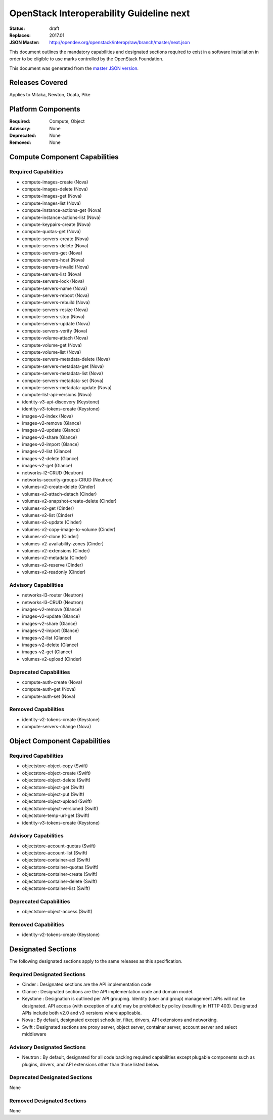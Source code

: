 =========================================
OpenStack Interoperability Guideline next
=========================================

:Status: draft
:Replaces: 2017.01
:JSON Master: http://opendev.org/openstack/interop/raw/branch/master/next.json

This document outlines the mandatory capabilities and designated
sections required to exist in a software installation in order to
be eligible to use marks controlled by the OpenStack Foundation.

This document was generated from the `master JSON version <next.json>`_.

Releases Covered
==============================
Applies to Mitaka, Newton, Ocata, Pike

Platform Components
==============================
:Required: Compute, Object

:Advisory: None

:Deprecated: None

:Removed: None




Compute Component Capabilities
==============================
Required Capabilities
-----------------------
* compute-images-create (Nova)
* compute-images-delete (Nova)
* compute-images-get (Nova)
* compute-images-list (Nova)
* compute-instance-actions-get (Nova)
* compute-instance-actions-list (Nova)
* compute-keypairs-create (Nova)
* compute-quotas-get (Nova)
* compute-servers-create (Nova)
* compute-servers-delete (Nova)
* compute-servers-get (Nova)
* compute-servers-host (Nova)
* compute-servers-invalid (Nova)
* compute-servers-list (Nova)
* compute-servers-lock (Nova)
* compute-servers-name (Nova)
* compute-servers-reboot (Nova)
* compute-servers-rebuild (Nova)
* compute-servers-resize (Nova)
* compute-servers-stop (Nova)
* compute-servers-update (Nova)
* compute-servers-verify (Nova)
* compute-volume-attach (Nova)
* compute-volume-get (Nova)
* compute-volume-list (Nova)
* compute-servers-metadata-delete (Nova)
* compute-servers-metadata-get (Nova)
* compute-servers-metadata-list (Nova)
* compute-servers-metadata-set (Nova)
* compute-servers-metadata-update (Nova)
* compute-list-api-versions (Nova)
* identity-v3-api-discovery (Keystone)
* identity-v3-tokens-create (Keystone)
* images-v2-index (Nova)
* images-v2-remove (Glance)
* images-v2-update (Glance)
* images-v2-share (Glance)
* images-v2-import (Glance)
* images-v2-list (Glance)
* images-v2-delete (Glance)
* images-v2-get (Glance)
* networks-l2-CRUD (Neutron)
* networks-security-groups-CRUD (Neutron)
* volumes-v2-create-delete (Cinder)
* volumes-v2-attach-detach (Cinder)
* volumes-v2-snapshot-create-delete (Cinder)
* volumes-v2-get (Cinder)
* volumes-v2-list (Cinder)
* volumes-v2-update (Cinder)
* volumes-v2-copy-image-to-volume (Cinder)
* volumes-v2-clone (Cinder)
* volumes-v2-availability-zones (Cinder)
* volumes-v2-extensions (Cinder)
* volumes-v2-metadata (Cinder)
* volumes-v2-reserve (Cinder)
* volumes-v2-readonly (Cinder)

Advisory Capabilities
-----------------------
* networks-l3-router (Neutron)
* networks-l3-CRUD (Neutron)
* images-v2-remove (Glance)
* images-v2-update (Glance)
* images-v2-share (Glance)
* images-v2-import (Glance)
* images-v2-list (Glance)
* images-v2-delete (Glance)
* images-v2-get (Glance)
* volumes-v2-upload (Cinder)

Deprecated Capabilities
-------------------------
* compute-auth-create (Nova)
* compute-auth-get (Nova)
* compute-auth-set (Nova)

Removed Capabilities
----------------------
* identity-v2-tokens-create (Keystone)
* compute-servers-change (Nova)




Object Component Capabilities
=============================
Required Capabilities
-----------------------
* objectstore-object-copy (Swift)
* objectstore-object-create (Swift)
* objectstore-object-delete (Swift)
* objectstore-object-get (Swift)
* objectstore-object-put (Swift)
* objectstore-object-upload (Swift)
* objectstore-object-versioned (Swift)
* objectstore-temp-url-get (Swift)
* identity-v3-tokens-create (Keystone)

Advisory Capabilities
-----------------------
* objectstore-account-quotas (Swift)
* objectstore-account-list (Swift)
* objectstore-container-acl (Swift)
* objectstore-container-quotas (Swift)
* objectstore-container-create (Swift)
* objectstore-container-delete (Swift)
* objectstore-container-list (Swift)

Deprecated Capabilities
-------------------------
* objectstore-object-access (Swift)

Removed Capabilities
----------------------
* identity-v2-tokens-create (Keystone)


Designated Sections
=====================================

The following designated sections apply to the same releases as
this specification.

Required Designated Sections
----------------------------

* Cinder : Designated sections are the API implementation code
* Glance : Designated sections are the API implementation code and domain
  model.
* Keystone : Designation is outlined per API grouping. Identity (user and
  group) management APIs will not be designated. API access (with exception of
  auth) may be prohibited by policy (resulting in HTTP 403). Designated APIs
  include both v2.0 and v3 versions where applicable.
* Nova : By default, designated except scheduler, filter, drivers, API
  extensions and networking.
* Swift : Designated sections are proxy server, object server, container
  server, account server and select middleware

Advisory Designated Sections
----------------------------

* Neutron : By default, designated for all code backing required capabilities
  except plugable components such as plugins, drivers, and API extensions other
  than those listed below.

Deprecated Designated Sections
------------------------------

None

Removed Designated Sections
---------------------------

None
